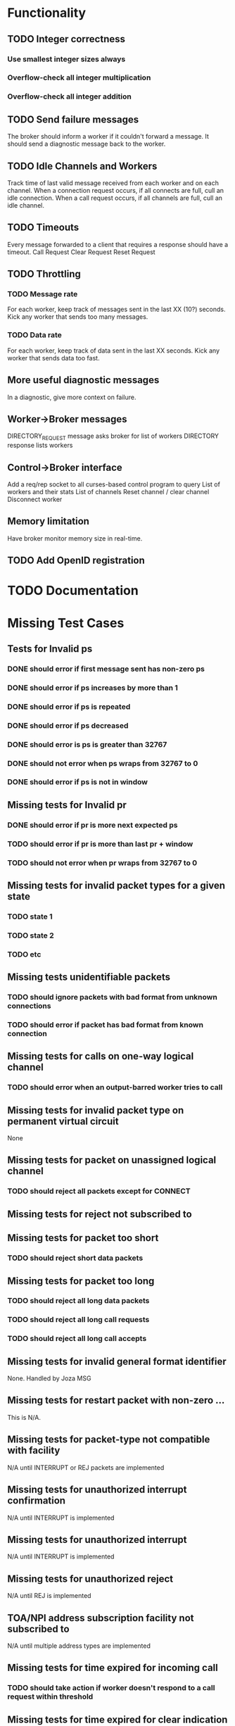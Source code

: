 #+OPTIONS: todo:t
* Functionality
** TODO Integer correctness
*** Use smallest integer sizes always
*** Overflow-check all integer multiplication
*** Overflow-check all integer addition

** TODO Send failure messages
The broker should inform a worker if it couldn't forward a message.
It should send a diagnostic message back to the worker.

** TODO Idle Channels and Workers
Track time of last valid message received from each worker and on each channel.
When a connection request occurs, if all connects are full, cull an idle connection.
When a call request occurs, if all channels are full, cull an idle channel.

** TODO Timeouts
Every message forwarded to a client that requires a response should have a timeout.
Call Request
Clear Request
Reset Request

** TODO Throttling
*** TODO Message rate
For each worker, keep track of messages sent in the last XX (10?) seconds.
Kick any worker that sends too many messages.
*** TODO Data rate
For each worker, keep track of data sent in the last XX seconds.
Kick any worker that sends data too fast.

** More useful diagnostic messages
In a diagnostic, give more context on failure.

** Worker->Broker messages
DIRECTORY_REQUEST message asks broker for list of workers
DIRECTORY response lists workers

** Control->Broker interface
Add a req/rep socket to all curses-based control program to query 
List of workers and their stats
List of channels
Reset channel / clear channel
Disconnect worker

** Memory limitation
Have broker monitor memory size in real-time.

** TODO Add OpenID registration

* TODO Documentation

* Missing Test Cases
** Tests for Invalid ps
*** DONE should error if first message sent has non-zero ps
*** DONE should error if ps increases by more than 1
*** DONE should error if ps is repeated
*** DONE should error if ps decreased
*** DONE should error is ps is greater than 32767
*** DONE should not error when ps wraps from 32767 to 0
*** DONE should error if ps is not in window

** Missing tests for Invalid pr
*** DONE should error if pr is more next expected ps
*** TODO should error if pr is more than last pr + window
*** TODO should not error when pr wraps from 32767 to 0

** Missing tests for invalid packet types for a given state
*** TODO state 1
*** TODO state 2
*** TODO etc

** Missing tests unidentifiable packets
*** TODO should ignore packets with bad format from unknown connections
*** TODO should error if packet has bad format from known connection
  
**  Missing tests for calls on one-way logical channel
*** TODO should error when an output-barred worker tries to call
  
**  Missing tests for invalid packet type on permanent virtual circuit
None
  
**  Missing tests for packet on unassigned logical channel
*** TODO should reject all packets except for CONNECT
  
**  Missing tests for reject not subscribed to

**  Missing tests for packet too short
*** TODO should reject short data packets
  
**  Missing tests for packet too long
*** TODO should reject all long data packets
*** TODO should reject all long call requests
*** TODO should reject all long call accepts
  
**  Missing tests for invalid general format identifier
None.  Handled by Joza MSG
  
**  Missing tests for restart packet with non-zero ...
This is N/A.  
  
**  Missing tests for packet-type not compatible with facility
N/A until INTERRUPT or REJ packets are implemented  
  
**  Missing tests for unauthorized interrupt confirmation
N/A until INTERRUPT is implemented
  
**  Missing tests for unauthorized interrupt
N/A until INTERRUPT is implemented
  
**  Missing tests for unauthorized reject
N/A until REJ is implemented

**  TOA/NPI address subscription facility not subscribed to
N/A until multiple address types are implemented

**  Missing tests for time expired for incoming call
*** TODO should take action if worker doesn't respond to a call request within threshold
  
**  Missing tests for time expired for clear indication
*** TODO should take action if worker doesn't respond to clear request within threshold
  
**  Missing tests for time expired for reset indication
*** TODO should error if worker doesn't respond to reset request within threshold
  
**  time expired for restart indication
  
**  time expired for call deflection
  
**  facility code not allowed
*** TODO (if facility codes were dictionaries) would error on bad facility code key
  
**  facility parameter not allowed
*** TODO should error if thoroughput, window, packet size, directionality 
    is out of range
*** TODO should error if thoroughput, window, packet size, directionality 
    does bad negotiation
  
**  invalid calling address
*** TODO should error if connect request has a bad address
*** TODO should error if a connect request has a duplicate address
  
**  invalid called address
*** TODO should error if call request has a bad address
  
**  invalid facility length
*** TODO (if facility codes were dictionaries) would error if the dictionary
    length were wrong
  
**  incoming call barred
*** TODO should error when a worker tries to call an input-barred worker
  
**  no logical channel available
*** TODO should error when there are more than XXX active channels
*** TODO [call should hand up when it has been idle for too long]
  
**  call collision
*** TODO should send diagnostic when call collision occurs
  
**  duplicate facility requested
*** TODO (if facility codes were dictionaries) should error if the same facility
  appeared twice
  
**  non-zero address length
*** TODO error if the call accepted packet has an non-zero address length,
  and the called address hasn't been modified
  
**  non-zero facility length
  
**  facility not provided when expected
  
**  maximum number of call redirections...
  
** improper cause code from worker
*** TODO error if worker sends a clear request with cause code that is other than "worker generated" cause
  
**  not aligned octet
  
**  inconsistent Q-bit setting
  
**  NUI problem
*** TODO invalid network user identifier (part of billing)
  
**  ICRD problem
*** TODO inter-network call redirection and deflection control
  
**  remote network problem
  
** remote network problem

** international protocol problem

** international link out of order

** international link busy

** transit network facility problem

** remote network facility problem

** international routing problem
*** TODO give call progress when requested ROA invalid or not supported
  
**  temporary routing problem
  
** unknown called DNIC
*** TODO should error if X.121 address has a DNIC that is different that the broker
  
**  maintenance action
*** TODO should send diagnostics if broker is in SIGHUP mode
  

================================================================

"network congestion" cause is momentary failure

"network out of order" cause is longer failure


